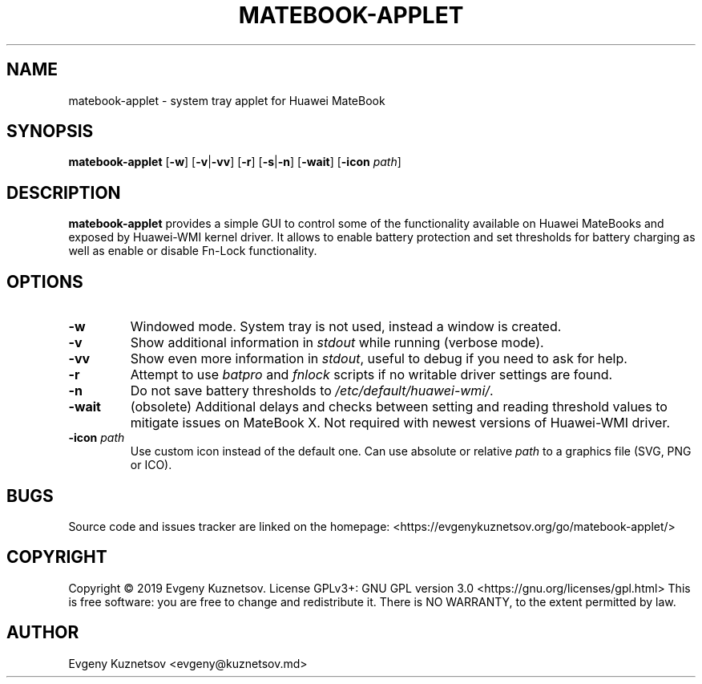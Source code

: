 .TH MATEBOOK-APPLET 1
.SH NAME
matebook-applet \- system tray applet for Huawei MateBook
.SH SYNOPSIS
.B matebook-applet
[\fB\-w\fR]
[\fB\-v\fR|\fB\-vv\fR]
[\fB\-r\fR]
[\fB\-s\fR|\fB\-n\fR]
[\fB\-wait\fR]
[\fB\-icon\fR \fIpath\fR]
.SH DESCRIPTION
.B matebook-applet 
provides a simple GUI to control some of the functionality available on Huawei MateBooks and exposed by Huawei-WMI kernel driver. It allows to enable battery protection and set thresholds for battery charging as well as enable or disable Fn-Lock functionality.
.SH OPTIONS
.IP \fB-w
Windowed mode. System tray is not used, instead a window is created.
.IP \fB-v
Show additional information in \fIstdout\fR while running (verbose mode).
.IP \fB-vv
Show even more information in \fIstdout\fR, useful to debug if you need to ask for help.
.IP \fB-r
Attempt to use \fIbatpro\fR and \fIfnlock\fR scripts if no writable driver settings are found.
.IP \fB-n
Do not save battery thresholds to \fI/etc/default/huawei-wmi/\fR.
.IP \fB-wait
(obsolete) Additional delays and checks between setting and reading threshold values to mitigate issues on MateBook X. Not required with newest versions of Huawei-WMI driver.
.IP "\fB-icon\fR \fIpath"
Use custom icon instead of the default one. Can use absolute or relative \fIpath\fR to a graphics file (SVG, PNG or ICO).
.SH BUGS
Source code and issues tracker are linked on the homepage: <https://evgenykuznetsov.org/go/matebook-applet/>
.SH COPYRIGHT
Copyright © 2019 Evgeny Kuznetsov. License GPLv3+: GNU GPL version 3.0 <https://gnu.org/licenses/gpl.html>
This is free software: you are free to change and redistribute it.  There is NO WARRANTY, to the extent permitted by law.
.SH AUTHOR
Evgeny Kuznetsov <evgeny@kuznetsov.md>
